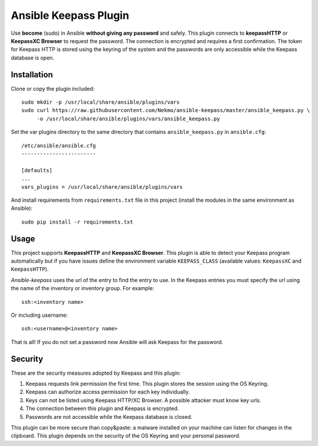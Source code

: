 Ansible Keepass Plugin
######################
Use **become** (sudo) in Ansible **without giving any password** and safely. This plugin connects to
**keepassHTTP** or **KeepassXC Browser** to request the password. The connection is encrypted and requires a first
confirmation. The token for Keepass HTTP is stored using the keyring of the system and the passwords are only
accessible while the Keepass database is open.

Installation
============
Clone or copy the plugin included::

    sudo mkdir -p /usr/local/share/ansible/plugins/vars
    sudo curl https://raw.githubusercontent.com/Nekmo/ansible-keepass/master/ansible_keepass.py \
         -o /usr/local/share/ansible/plugins/vars/ansible_keepass.py

Set the var plugins directory to the same directory that contains ``ansible_keepass.py`` in ``ansible.cfg``::

    /etc/ansible/ansible.cfg
    ------------------------

    [defaults]
    ...
    vars_plugins = /usr/local/share/ansible/plugins/vars


And install requirements from ``requirements.txt`` file in this project (install the modules in the same environment
as Ansible)::

    sudo pip install -r requirements.txt

Usage
=====
This project supports **KeepassHTTP** and **KeepassXC Browser**. This plugin is able to detect your Keepass
program automatically but if you have issues define the environment variable ``KEEPASS_CLASS`` (available values:
``KeepassXC`` and ``KeepassHTTP``).

*Ansible-keepass* uses the url of the entry to find the entry to use. In the Keepass entries you must specify the url
using the name of the inventory or inventory group. For example::

    ssh:<inventory name>

Or including username::

    ssh:<username>@<inventory name>

That is all! If you do not set a password now Ansible will ask Keepass for the password.

Security
========
These are the security measures adopted by Keepass and this plugin:

#. Keepass requests link permission the first time. This plugin stores the session using the OS Keyring.
#. Keepass can authorize access permission for each key individually.
#. Keys can not be listed using Keepass HTTP/XC Browser. A possible attacker must know key urls.
#. The connection between this plugin and Keepass is encrypted.
#. Passwords are not accessible while the Keepass database is closed.

This plugin can be more secure than copy&paste: a malware installed on your machine can listen for changes
in the clipboard. This plugin depends on the security of the OS Keyring and your personal password.
